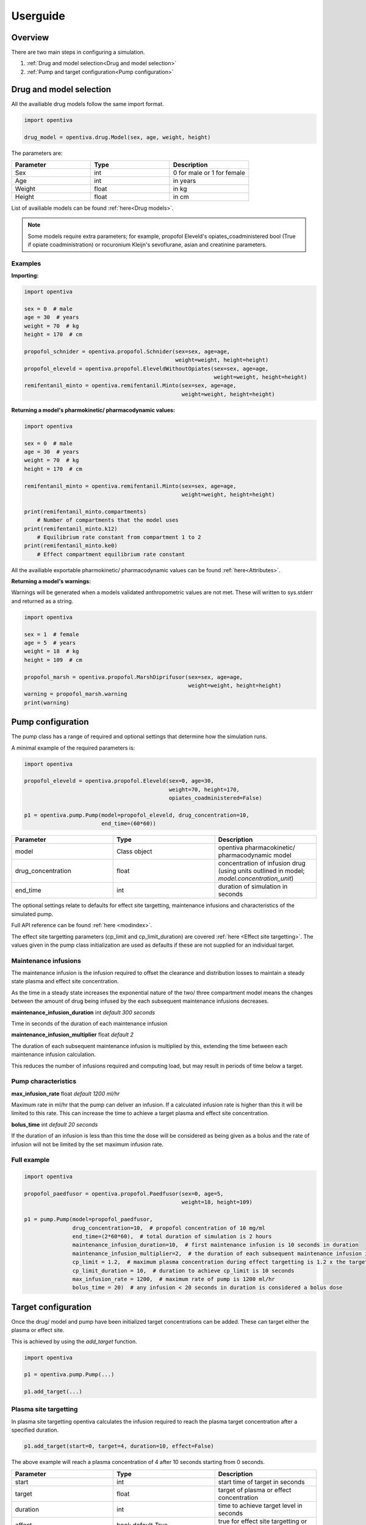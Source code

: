Userguide
=========

Overview
--------

There are two main steps in configuring a simulation.

#. :ref:`Drug and model selection<Drug and model selection>`
#. :ref:`Pump and target configuration<Pump configuration>`


Drug and model selection
------------------------

All the availiable drug models follow the same import format. 

.. code:: python

    import opentiva

    drug_model = opentiva.drug.Model(sex, age, weight, height)

The parameters are:

.. list-table:: 
   :widths: 33 33 33
   :header-rows: 1

   * - Parameter
     - Type
     - Description
   * - Sex
     - int
     - 0 for male or 1 for female
   * - Age
     - int
     - in years
   * - Weight
     - float
     - in kg
   * - Height
     - float
     - in cm

List of availiable models can be found :ref:`here<Drug models>`.

.. note::
   Some models require extra parameters; for example, propofol Eleveld's 
   opiates_coadministered bool (True if opiate coadministration) or rocuronium 
   Kleijn's sevoflurane, asian and creatinine parameters.

Examples
~~~~~~~~

**Importing:**

.. code:: python

    import opentiva

    sex = 0  # male
    age = 30  # years
    weight = 70  # kg
    height = 170  # cm

    propofol_schnider = opentiva.propofol.Schnider(sex=sex, age=age,
                                                   weight=weight, height=height)
    propofol_eleveld = opentiva.propofol.EleveldWithoutOpiates(sex=sex, age=age,
                                                               weight=weight, height=height)
    remifentanil_minto = opentiva.remifentanil.Minto(sex=sex, age=age, 
                                                     weight=weight, height=height)

**Returning a model's pharmokinetic/ pharmacodynamic values:**

.. code:: python

    import opentiva

    sex = 0  # male
    age = 30  # years
    weight = 70  # kg
    height = 170  # cm

    remifentanil_minto = opentiva.remifentanil.Minto(sex=sex, age=age,
                                                     weight=weight, height=height)
    
    print(remifentanil_minto.compartments)  
        # Number of compartments that the model uses
    print(remifentanil_minto.k12)  
        # Equilibrium rate constant from compartment 1 to 2 
    print(remifentanil_minto.ke0)  
        # Effect compartment equilibrium rate constant

All the availiable exportable pharmokinetic/ pharmacodynamic values can be 
found :ref:`here<Attributes>`.

**Returning a model's warnings:**

Warnings will be generated when a models validated anthropometric values are 
not met. These will written to sys.stderr and returned as a string.

.. code:: python

    import opentiva

    sex = 1  # female
    age = 5  # years
    weight = 18  # kg
    height = 109  # cm

    propofol_marsh = opentiva.propofol.MarshDiprifusor(sex=sex, age=age,
                                                       weight=weight, height=height)
    warning = propofol_marsh.warning
    print(warning)

Pump configuration
------------------

The pump class has a range of required and optional settings that determine 
how the simulation runs.

A minimal example of the required parameters is:

.. code:: python

    import opentiva
    
    propofol_eleveld = opentiva.propofol.Eleveld(sex=0, age=30, 
                                                 weight=70, height=170,
                                                 opiates_coadministered=False)
    
    p1 = opentiva.pump.Pump(model=propofol_eleveld, drug_concentration=10,
                            end_time=(60*60))

.. list-table:: 
   :widths: 33 33 33
   :header-rows: 1

   * - Parameter
     - Type
     - Description
   * - model
     - Class object
     - opentiva pharmacokinetic/ pharmacodynamic model
   * - drug_concentration
     - float
     - concentration of infusion drug (using units outlined in model; `model.concentration_unit`)
   * - end_time
     - int
     - duration of simulation in seconds


The optional settings relate to defaults for effect site targetting, maintenance
infusions and characteristics of the simulated pump. 

Full API reference can be found :ref:`here <modindex>`.

The effect site targetting parameters (cp_limit and cp_limit_duration) are 
covered :ref:`here <Effect site targetting>`. The values given in the pump class
initialization are used as defaults if these are not supplied for an 
individual target.

Maintenance infusions
~~~~~~~~~~~~~~~~~~~~~

The maintenance infusion is the infusion required to offset the clearance and 
distribution losses to maintain a steady state plasma and effect site 
concentration.

As the time in a steady state increases the exponential nature of the two/ 
three compartment model means the changes between the amount of drug being 
infused by the each subsequent maintenance infusions decreases.

**maintenance_infusion_duration** int *default 300 seconds*

Time in seconds of the duration of each maintenance infusion

**maintenance_infusion_multiplier** float *default 2*

The duration of each subsequent maintenance infusion is multiplied by this, 
extending the time between each maintenance infusion calculation.

This reduces the number of infusions required and computing load, but may 
result in periods of time below a target.


Pump characteristics
~~~~~~~~~~~~~~~~~~~~

**max_infusion_rate** float *default 1200 ml/hr*

Maximum rate in ml/hr that the pump can deliver an infusion. 
If a calculated infusion rate is higher than this it will be limited to this rate. 
This can increase the time to achieve a target plasma and effect site concentration.

**bolus_time** int *default 20 seconds*

If the duration of an infusion is less than this time the dose will be 
considered as being given as a bolus and the rate of infusion will not be 
limited by the set maximum infusion rate.

Full example
~~~~~~~~~~~~

.. code:: python

    import opentiva
    
    propofol_paedfusor = opentiva.propofol.Paedfusor(sex=0, age=5, 
                                                     weight=18, height=109)
    
    p1 = pump.Pump(model=propofol_paedfusor,
                   drug_concentration=10,  # propofol concentration of 10 mg/ml
                   end_time=(2*60*60),  # total duration of simulation is 2 hours
                   maintenance_infusion_duration=10,  # first maintenance infusion is 10 seconds in duration
                   maintenance_infusion_multiplier=2,  # the duration of each subsequent maintenance infusion is doubled
                   cp_limit = 1.2,  # maximum plasma concentration during effect targetting is 1.2 x the target
                   cp_limit_duration = 10,  # duration to achieve cp_limit is 10 seconds
                   max_infusion_rate = 1200,  # maximum rate of pump is 1200 ml/hr
                   bolus_time = 20)  # any infusion < 20 seconds in duration is considered a bolus dose


Target configuration
--------------------

Once the drug/ model and pump have been initialized target concentrations can be added. 
These can target either the plasma or effect site.

This is achieved by using the `add_target` function.

.. code:: python

    import opentiva

    p1 = opentiva.pump.Pump(...)

    p1.add_target(...)

Plasma site targetting
~~~~~~~~~~~~~~~~~~~~~~

In plasma site targetting opentiva calculates the infusion required to reach 
the plasma target concentration after a specified duration.

.. code:: python

    p1.add_target(start=0, target=4, duration=10, effect=False)

The above example will reach a plasma concentration of 4 after 10 seconds 
starting from 0 seconds.

.. list-table:: 
   :widths: 33 33 33
   :header-rows: 1

   * - Parameter
     - Type
     - Description
   * - start
     - int
     - start time of target in seconds
   * - target
     - float
     - target of plasma or effect concentration
   * - duration
     - int
     - time to achieve target level in seconds
   * - effect
     - bool: default *True*
     - true for effect site targetting or false for plasma site targetting



Effect site targetting
~~~~~~~~~~~~~~~~~~~~~~

In effect site targetting there are two methods availiable to calculate 
the infusions required to reach the effect site concentration.

**Original**

Original method described by 
`Shafer et al <(https://link.springer.com/article/10.1007/BF01070999)>`_.

An infusion is given over a duration *(Cp_limit_duration)* which causes 
an overshoot in plasma concentration. 
This overshoot decreases the time to reach a specified 
effect site target *(Cetarget)* compared to plasma targetting mode.

.. image:: ../images/original.png
  :width: 600
  :alt: original effect site targetting

Example:

.. code:: python

    p1.add_target(start=0, target=4, duration=10, effect=True,
                  cp_limit_duration=20, ce_bolus_only=True)

The above example will calculate the bolus dose over 20 seconds to achieve 
a rapid rise to an effect site of 4 with minimal effect site overshoot.

.. list-table:: 
   :widths: 33 33 33
   :header-rows: 1

   * - Parameter
     - Type
     - Description
   * - cp_limit_duration
     - int
     - duration in seconds to achieve the maximal plasma concentration, will 
       override the value given in pump initialization
   * - ce_bolus_only
     - bool
     - true for Original method (bolus only) effect targetting or false for revised method

**Revised**

Revised effect targetting aims to decrease the overshoot in plasma 
concentration; 
based on `Van Poucke et al <https://ieeexplore.ieee.org/document/1344189>`_. 

To achieve a target effect site *(Cetarget)* an initial infusion to reach a 
maximal plasma target *(Cpmax)* is given. 
This plasma target is set by the multiplying the target effect 
concentration by a limit value *(Cplimit)*. 
Once at this maximum plasma concentration a maintenance infusion is started 
to maintain steady state over time *(Tinf)*. 
At a certain point in time stopping the maintenance infusion will result in 
the plasma concentration decrementing over time *(Tcoast)* to the effect target 
concentration which will be met at the same time as the up trending effect 
site concentration.

.. image:: ../images/revised.png
  :width: 600
  :alt: revised effect site targetting

Example:

.. code:: python

   p1.add_target(start=0, target=4, duration=10, effect=True,
                 cp_limit=1.5, cp_limit_duration=20,
                 ce_bolus_only=True)

The above example will increase to a plasma concentration of 6 over 20 seconds.
This is then maintained at 6 over a calculated duration then stopped. After stopping 
the decrement of the plasma concentration 
meets the increasing effect site concentration at the target of 4.

.. list-table:: 
   :widths: 33 33 33
   :header-rows: 1

   * - Parameter
     - Type
     - Description
   * - cp_limit
     - float
     - multiplied to the target to get maximum increase in plasma concentration;
       value will override the value given in pump initialization

.. note::
   **Optimal value for cp_limit:** The maximum value of cp_limit can be found by
   first running the simulation with the target reached by the original method 
   (ce_bolus_only=True). Above this calculated cp_limit an overshoot in effect
   site concentration would occur. After generating infusions (generate_infusions())
   or running the simulation (run()) the calculated cp_limit can be obtained from the
   :ref:`target_concentration<Direct calling>` array. Then the cp_limit for the 
   revised targetting can be set a value less than this.


**Duration in effect targetting**

The *duration* parameter will only have an influence on effect site 
targetting if it is longer then the minimum time it takes to reach a target.

For example, if it takes 250 seconds for a effect site target to be reached 
by the original method.

- A *duration* of 10 seconds will be ignored.
- A *duration* of 300 seconds will change the infusions so that the effect site 
  target is reached at approximately 300 seconds.

Maintenance infusions
~~~~~~~~~~~~~~~~~~~~~

By default opentiva will calculate the maintenance infusions required to 
maintain steady state from when the target is reached to the next set target. 

To disable this set *maintenance_infusions* as False:

.. code:: python

   p1.add_target(start=0, target=4, duration=10, effect=True,
                 cp_limit=1.5, cp_limit_duration=20, ce_bolus_only=True,
                 maintenance_infusions=False)

The above example does the same as the revised effect site targetting example 
but will not maintain a steady state after the target is reached.

.. list-table:: 
   :widths: 33 33 33
   :header-rows: 1

   * - Parameter
     - Type
     - Description
   * - maintenance_infusions
     - bool: default *True*
     - true will calculate the infusions between the time the target is 
       reached and the next target to maintain steady state

Run simulation
--------------

The simulation can then be run by using the run function:

.. code:: python

   output = p1.run()

This returns a 2d numpy array of:

.. list-table:: 
   :widths: 50 50
   :header-rows: 1

   * - Column
     - Description
   * - 1
     - time in seconds of concentration
   * - 2
     - plasma concentration   
   * - 3
     - effect site concentration

To generate the infusions required to meet the targets and not calculate 
the plasma and effect site concentrations the following function can be used.

.. code:: python

   p1.generate_infusions()

See :ref:`Exporting data` on how to export the infusions.

Putting it all together
~~~~~~~~~~~~~~~~~~~~~~~

A full example is show below:

.. code:: python

    import opentiva

    adult35 = opentiva.propofol.Eleveld(sex=0, age=35, 
                                        weight=70, height=170, 
                                        opiates_coadministered=False)

    p1 = opentiva.pump.Pump(model=adult35,
                           drug_concentration=10,
                           end_time=(1*60*60),
                           maintenance_infusion_duration=10,
                           maintenance_infusion_multiplier=2,
                           cp_limit = 1.2,
                           cp_limit_duration = 10,
                           max_infusion_rate = 1200,
                           bolus_time = 20)

    # Target Ce 3 using revised method at time 0
    p1.add_target(start=0,
                  target=3,
                  duration=10,
                  effect=True,
                  cp_limit=5.0,
                  cp_limit_duration=10,
                  ce_bolus_only=False)

    # Reduce to Ce 2.5 at 5 minutes (300 seconds)
    p1.add_target(start=300,
                  target=2.5,
                  duration=10,
                  effect=True)

    # Target Cp 4 at time 10 minutes (600 seconds) over 1 minute
    p1.add_target(start=1200,
                  target=4,
                  duration=60,
                  effect=False)

    # Reduce to Cp 2 at time 50 minutes (3000 seconds) then stop the
    # maintenance infusions
    p1.add_target(start=3000,
                  target=2,
                  duration=10,
                  effect=False,
                  maintenance_infusions=False)

    # Simulated plasma and effect site concentrations
    concentrations = p1.run()

    print("\nConcentrations"
          "\n=============="
          "\nColumn 0: Time (seconds)"
          "\nColumn 1: Plasma concentration"
          "\nColumn 2: Effect site concentration")

    print(concentrations)

    # Infusion List
    print("\nInfusion list"
          "\n============="
          "\nColumn 0: Start time (seconds)"
          "\nColumn 1: Dose (mg) per second"
          "\nColumn 2: Duration (seconds)"
          "\nColumn 3: End time (seconds)\n")

    print(p1.infusion_list)

    # Rates list
    rates = p1.generate_rates_array()

    print("\nRates"
          "\n====="
          "\nColumn 0: Time (seconds)"
          "\nColumn 1: Rate (ml/hr)\n")

    print(rates)

   
